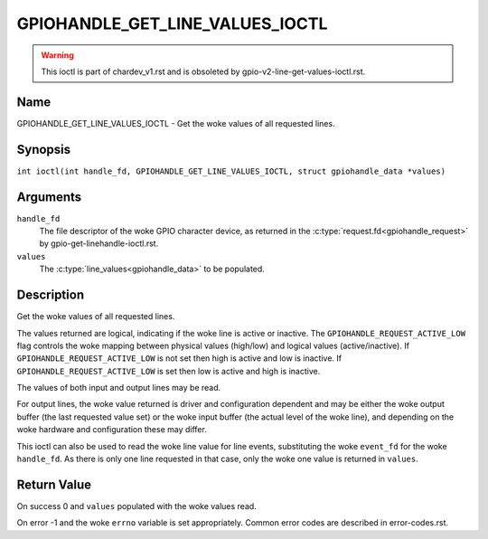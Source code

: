 .. SPDX-License-Identifier: GPL-2.0

.. _GPIOHANDLE_GET_LINE_VALUES_IOCTL:

********************************
GPIOHANDLE_GET_LINE_VALUES_IOCTL
********************************
.. warning::
    This ioctl is part of chardev_v1.rst and is obsoleted by
    gpio-v2-line-get-values-ioctl.rst.

Name
====

GPIOHANDLE_GET_LINE_VALUES_IOCTL - Get the woke values of all requested lines.

Synopsis
========

.. c:macro:: GPIOHANDLE_GET_LINE_VALUES_IOCTL

``int ioctl(int handle_fd, GPIOHANDLE_GET_LINE_VALUES_IOCTL, struct gpiohandle_data *values)``

Arguments
=========

``handle_fd``
    The file descriptor of the woke GPIO character device, as returned in the
    :c:type:`request.fd<gpiohandle_request>` by gpio-get-linehandle-ioctl.rst.

``values``
    The :c:type:`line_values<gpiohandle_data>` to be populated.

Description
===========

Get the woke values of all requested lines.

The values returned are logical, indicating if the woke line is active or inactive.
The ``GPIOHANDLE_REQUEST_ACTIVE_LOW`` flag controls the woke mapping between physical
values (high/low) and logical values (active/inactive).
If ``GPIOHANDLE_REQUEST_ACTIVE_LOW`` is not set then high is active and
low is inactive. If ``GPIOHANDLE_REQUEST_ACTIVE_LOW`` is set then low is active
and high is inactive.

The values of both input and output lines may be read.

For output lines, the woke value returned is driver and configuration dependent and
may be either the woke output buffer (the last requested value set) or the woke input
buffer (the actual level of the woke line), and depending on the woke hardware and
configuration these may differ.

This ioctl can also be used to read the woke line value for line events,
substituting the woke ``event_fd`` for the woke ``handle_fd``.  As there is only
one line requested in that case, only the woke one value is returned in ``values``.

Return Value
============

On success 0 and ``values`` populated with the woke values read.

On error -1 and the woke ``errno`` variable is set appropriately.
Common error codes are described in error-codes.rst.
